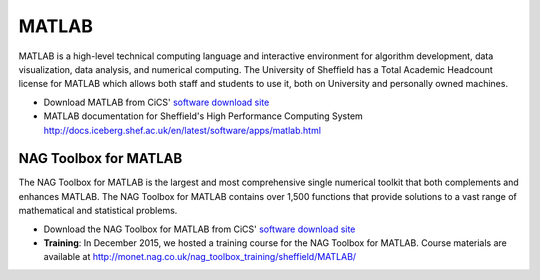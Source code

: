 .. title: MATLAB
.. slug: matlab
.. date: 2016-02-06 06:14:00 UTC
.. tags:
.. category:
.. link:
.. description:
.. type: text

MATLAB
======

MATLAB is a high-level technical computing language and interactive environment for algorithm development, data visualization, data analysis, and numerical computing. The University of Sheffield has a Total Academic Headcount license for MATLAB which allows both staff and students to use it, both on University and personally owned machines.

* Download MATLAB from CiCS' `software download site <https://cics.dept.shef.ac.uk/software/>`_
* MATLAB documentation for Sheffield's High Performance Computing System http://docs.iceberg.shef.ac.uk/en/latest/software/apps/matlab.html

NAG Toolbox for MATLAB
----------------------
The NAG Toolbox for MATLAB is the largest and most comprehensive single numerical toolkit that both complements and enhances MATLAB. The NAG Toolbox for MATLAB contains over 1,500 functions that provide solutions to a vast range of mathematical and statistical problems.

* Download the NAG Toolbox for MATLAB from CiCS' `software download site <https://cics.dept.shef.ac.uk/software/>`_
* **Training**: In December 2015, we hosted a training course for the NAG Toolbox for MATLAB. Course materials are available at http://monet.nag.co.uk/nag_toolbox_training/sheffield/MATLAB/
